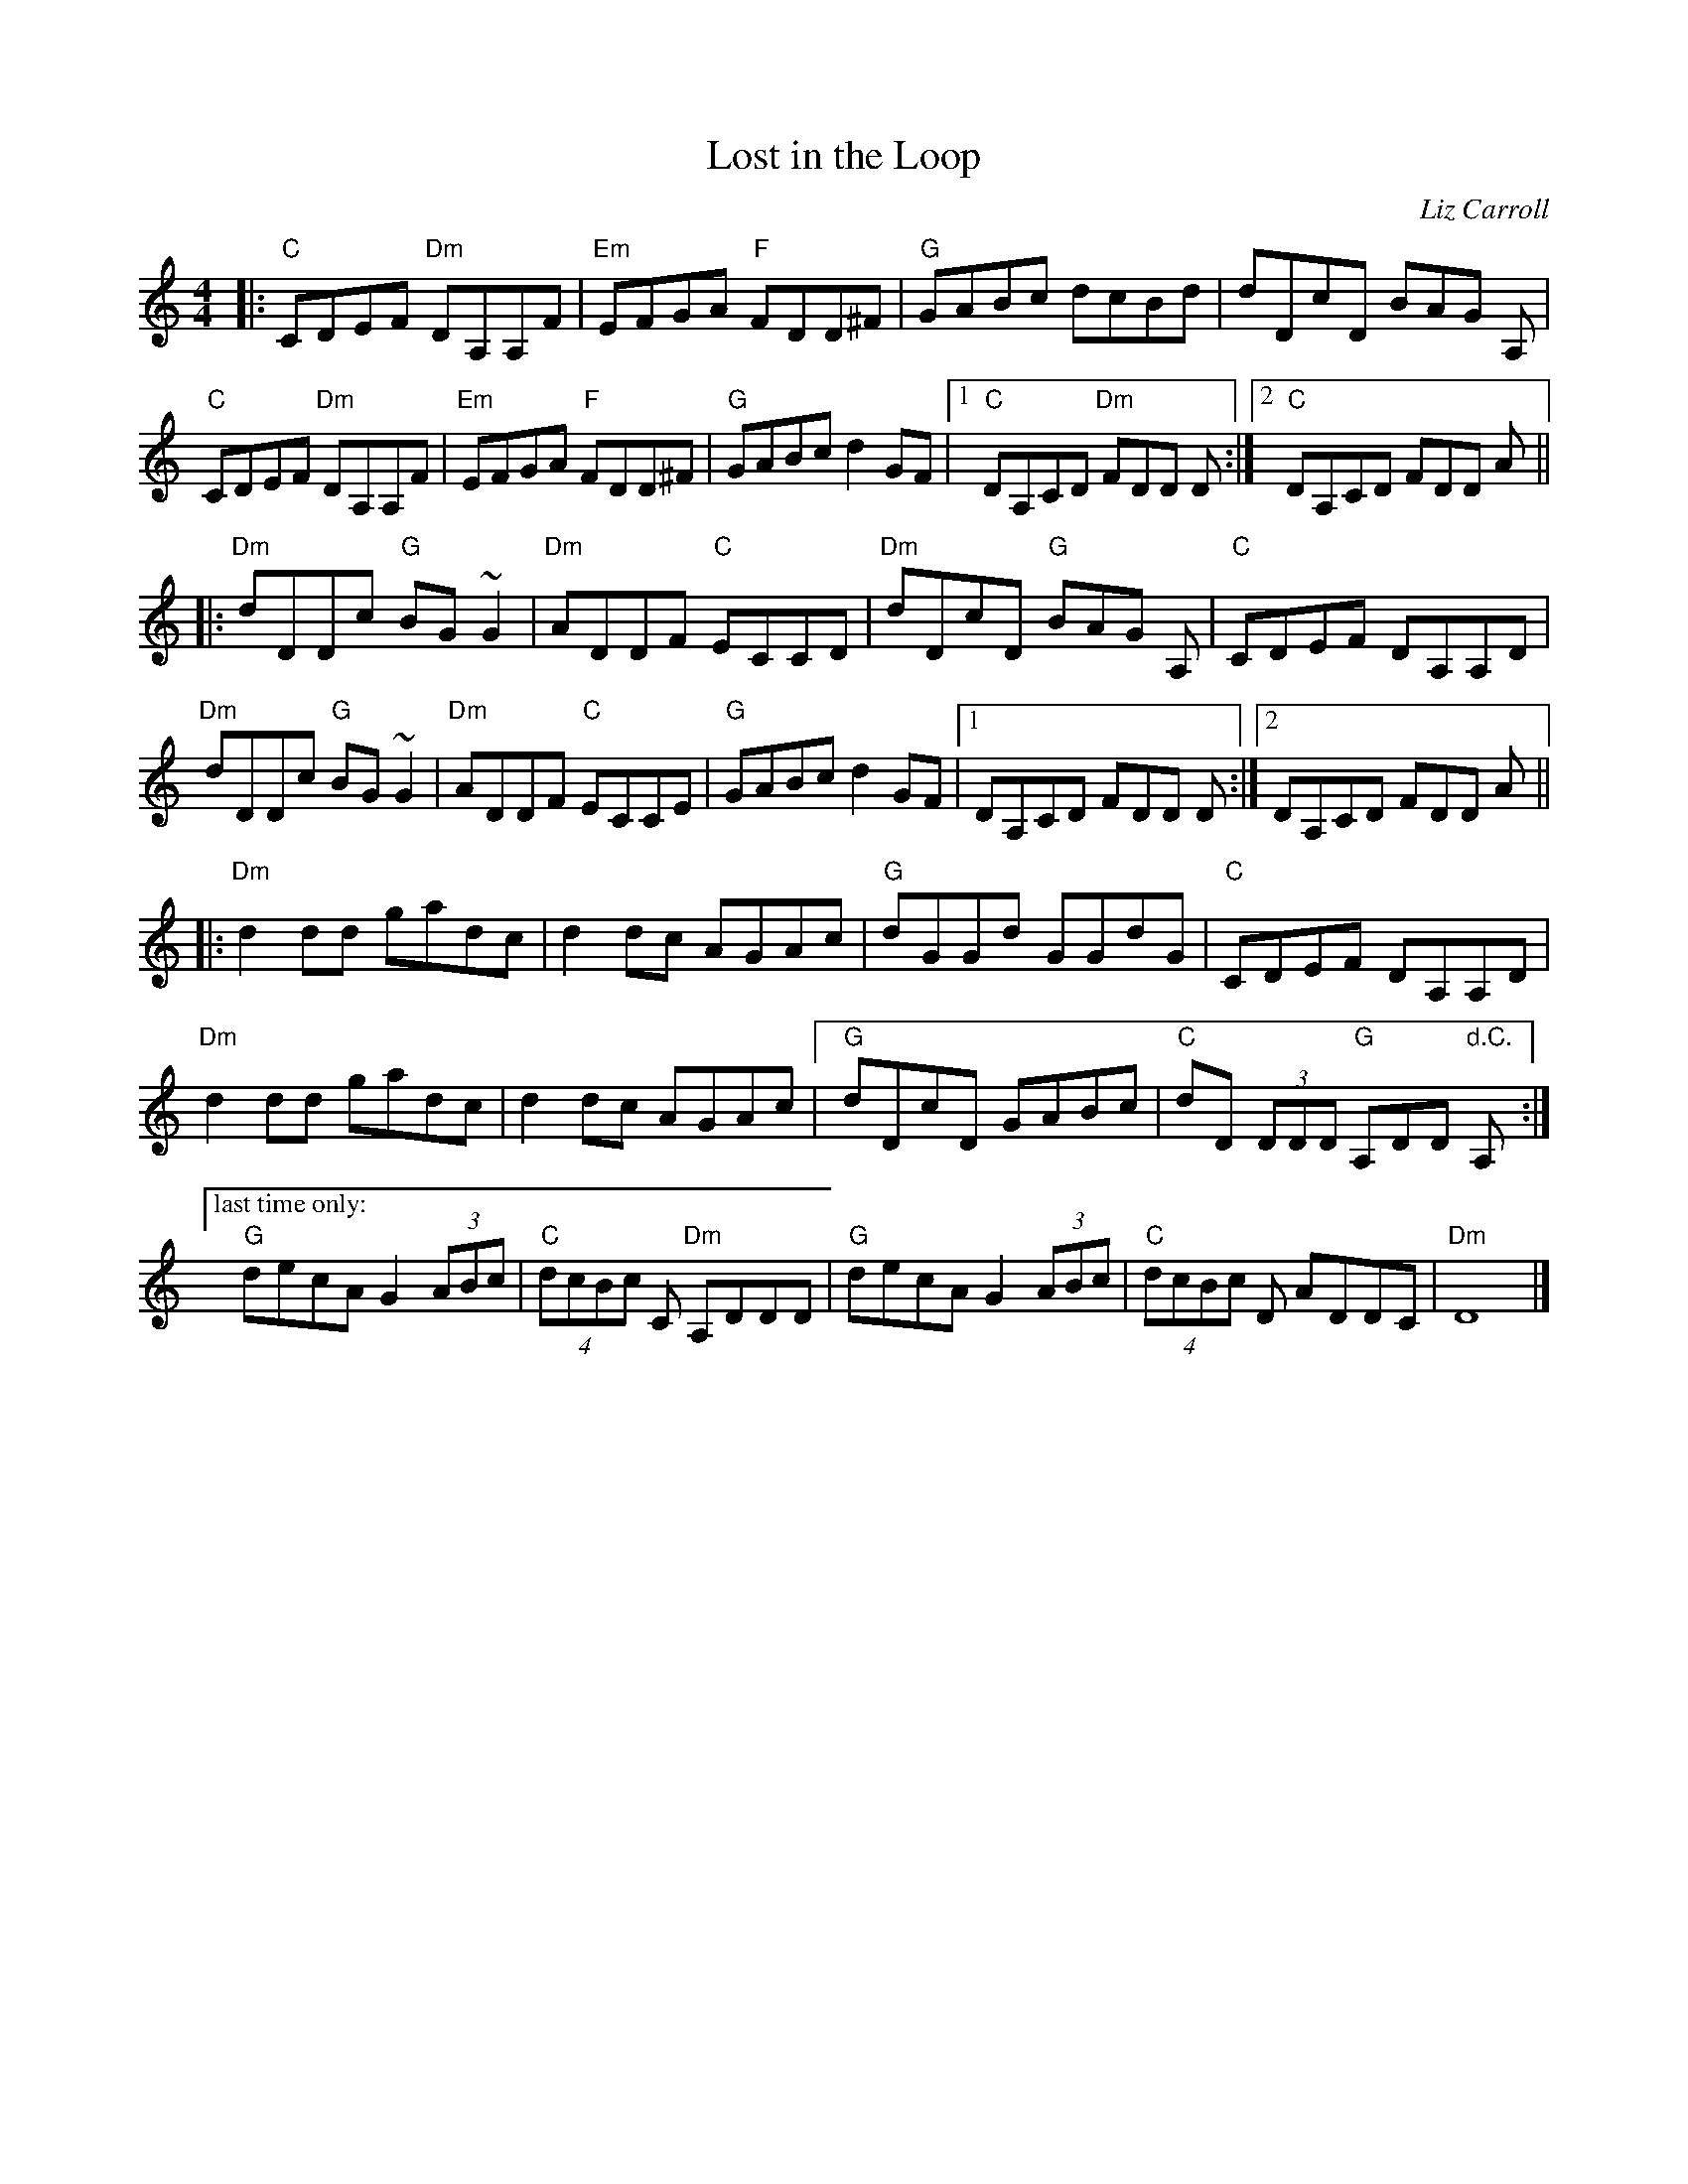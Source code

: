 X: 1
T: Lost in the Loop
C: Liz Carroll
M: 4/4
L: 1/8
F: http://blackrosetheband.googlepages.com/ABCTUNES.ABC May 2009
F: https://www.facebook.com/230562170312283/photos/a.316505681717931/3250851558283314/
K: C
|:\
"C"CDEF "Dm"DA,A,F | "Em"EFGA "F"FDD^F | "G"GABc dcBd | dDcD BAG A, |
"C"CDEF "Dm"DA,A,F | "Em"EFGA "F"FDD^F | "G"GABc d2 GF |1 "C"DA,CD "Dm"FDD D :|2 "C"DA,CD FDD A ||
|:\
"Dm"dDDc "G"BG ~G2 | "Dm"ADDF "C"ECCD | "Dm"dDcD "G"BAG A, | "C"CDEF DA,A,D |
"Dm"dDDc "G"BG ~G2 | "Dm"ADDF "C"ECCE | "G"GABc d2 GF |1 DA,CD FDD D :|2 DA,CD FDD A ||
|:\
"Dm"d2 dd gadc | d2 dc AGAc | "G"dGGd GGdG | "C"CDEF DA,A,D |
"Dm"d2 dd gadc | d2 dc AGAc | [" " "G"dDcD GABc | "C"dD (3DDD "G"A,DD "d.C."A, :|
["last time only:"y\
"G"decA G2 (3ABc | "C"(4dcBc C "Dm"A,DDD | "G"decA G2 (3ABc | "C"(4dcBc D ADDC | "Dm"D8 |]
